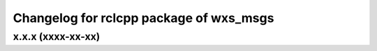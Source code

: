 ^^^^^^^^^^^^^^^^^^^^^^^^^^^^^^^^^^^^^^^^
Changelog for rclcpp package of wxs_msgs
^^^^^^^^^^^^^^^^^^^^^^^^^^^^^^^^^^^^^^^^

x.x.x (xxxx-xx-xx)
------------------
